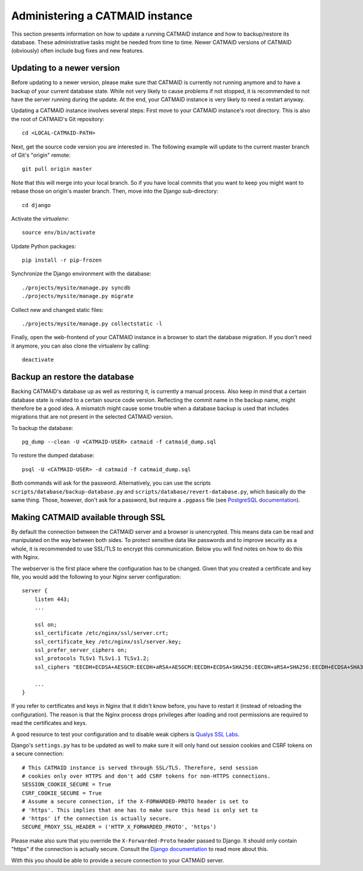 .. _administering

Administering a CATMAID instance
================================

This section presents information on how to update a running CATMAID
instance and how to backup/restore its database. These administrative
tasks might be needed from time to time. Newer CATMAID versions of
CATMAID (obviously) often include bug fixes and new features.

Updating to a newer version
---------------------------

Before updating to a newer version, please make sure that CATMAID is
currently not running anymore and to have a backup of your current
database state. While not very likely to cause problems if not stopped,
it is recommended to not have the server running during the update. At
the end, your CATMAID instance is very likely to need a restart anyway.

Updating a CATMAID instance involves several steps: First move to your
CATMAID instance's root directory. This is also the root of CATMAID's
Git repository::

    cd <LOCAL-CATMAID-PATH>

Next, get the source code version you are interested in. The following
example will update to the current master branch of Git's "origin"
remote::

   git pull origin master

Note that this will merge into your local branch. So if you have local
commits that you want to keep you might want to rebase those on
origin's master branch. Then, move into the Django sub-directory::

   cd django

Activate the `virtualenv`::

   source env/bin/activate

Update Python packages::

   pip install -r pip-frozen

Synchronize the Django environment with the database::

   ./projects/mysite/manage.py syncdb
   ./projects/mysite/manage.py migrate

Collect new and changed static files::

   ./projects/mysite/manage.py collectstatic -l

Finally, open the web-frontend of your CATMAID instance in a browser to
start the database migration. If you don't need it anymore, you can also
clone the virtualenv by calling::

   deactivate

Backup an restore the database
------------------------------

Backing CATMAID's database up as well as restoring it, is currently a
manual process. Also keep in mind that a certain database state is
related to a certain source code version. Reflecting the commit name
in the backup name, might therefore be a good idea. A mismatch might
cause some trouble when a database backup is used that includes
migrations that are not present in the selected CATMAID version.

To backup the database::

    pg_dump --clean -U <CATMAID-USER> catmaid -f catmaid_dump.sql

To restore the dumped database::

    psql -U <CATMAID-USER> -d catmaid -f catmaid_dump.sql

Both commands will ask for the password. Alternatively, you can use the
scripts ``scripts/database/backup-database.py`` and
``scripts/database/revert-database.py``, which basically do the same
thing. Those, however, don't ask for a password, but require a
``.pgpass`` file (see `PostgreSQL documentation
<http://www.postgresql.org/docs/current/static/libpq-pgpass.html>`_).

Making CATMAID available through SSL
------------------------------------

By default the connection between the CATMAID server and a browser is
unencrypted. This means data can be read and manipulated on the way between both
sides. To protect sensitive data like passwords and to improve security as a whole,
it is recommended to use SSL/TLS to encrypt this communication. Below you will
find notes on how to do this with Nginx.

The webserver is the first place where the configuration has to be changed.
Given that you created a certificate and key file, you would add the following
to your Nginx server configuration::

    server {
        listen 443;
        ...

        ssl on;
        ssl_certificate /etc/nginx/ssl/server.crt;
        ssl_certificate_key /etc/nginx/ssl/server.key;
        ssl_prefer_server_ciphers on;
        ssl_protocols TLSv1 TLSv1.1 TLSv1.2;
        ssl_ciphers "EECDH+ECDSA+AESGCM:EECDH+aRSA+AESGCM:EECDH+ECDSA+SHA256:EECDH+aRSA+SHA256:EECDH+ECDSA+SHA384:EECDH+ECDSA+SHA256:EECDH+aRSA+SHA384:EDH+aRSA+AESGCM:EDH+aRSA+SHA256:EDH+aRSA:EECDH:!aNULL:!eNULL:!MEDIUM:!LOW:!3DES:!MD5:!EXP:!PSK:!SRP:!DSS:!RC4:!SEED";

        ...
    }

If you refer to certificates and keys in Nginx that it didn't know before, you
have to restart it (instead of reloading the configuration). The reason is that
the Nginx process drops privileges after loading and root permissions are
required to read the certificates and keys.

A good resource to test your configuration and to disable weak ciphers is
`Qualys SSL Labs <https://www.ssllabs.com/ssltest/>`_.

Django's ``settings.py`` has to be updated as well to make sure it will only
hand out session cookies and CSRF tokens on a secure connection::

    # This CATMAID instance is served through SSL/TLS. Therefore, send session
    # cookies only over HTTPS and don't add CSRF tokens for non-HTTPS connections.
    SESSION_COOKIE_SECURE = True
    CSRF_COOKIE_SECURE = True
    # Assume a secure connection, if the X-FORWARDED-PROTO header is set to
    # 'https'. This implies that one has to make sure this head is only set to
    # 'https' if the connection is actually secure.
    SECURE_PROXY_SSL_HEADER = ('HTTP_X_FORWARDED_PROTO', 'https')

Please make also sure that
you override the ``X-Forwarded-Proto`` header passed to Django. It should only
contain "https" if the connection is actually secure. Consult the `Django
documentation
<https://docs.djangoproject.com/en/1.6/ref/settings/#std:setting-SECURE_PROXY_SSL_HEADER>`_
to read more about this.

With this you should be able to provide a secure connection to your CATMAID
server.
